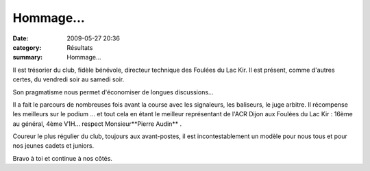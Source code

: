 Hommage...
==========

:date: 2009-05-27 20:36
:category: Résultats
:summary: Hommage...

|httpidataover-blogcom0120862foulees2009-pierre.jpg| Il est trésorier du club, fidèle bénévole, directeur technique des Foulées du Lac Kir. Il est présent, comme d'autres certes, du vendredi soir au samedi soir.

Son pragmatisme nous permet d'économiser de longues discussions...

Il a fait le parcours de nombreuses fois avant la course avec les signaleurs, les baliseurs, le juge arbitre. Il récompense les meilleurs sur le podium ... et tout cela en étant le meilleur représentant de l'ACR Dijon aux Foulées du Lac Kir  : 16ème au général, 4ème V1H... respect Monsieur**Pierre Audin** .

Coureur le plus régulier du club, toujours aux avant-postes, il est incontestablement un modèle pour nous tous et pour nos jeunes cadets et juniors.

Bravo à toi et continue à nos côtés.

.. |httpidataover-blogcom0120862foulees2009-pierre.jpg| image:: http://assets.acr-dijon.org/old/httpidataover-blogcom0120862foulees2009-pierre.jpg
